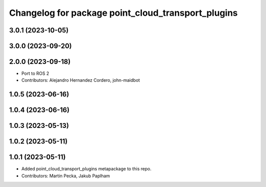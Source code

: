 ^^^^^^^^^^^^^^^^^^^^^^^^^^^^^^^^^^^^^^^^^^^^^^^^^^^
Changelog for package point_cloud_transport_plugins
^^^^^^^^^^^^^^^^^^^^^^^^^^^^^^^^^^^^^^^^^^^^^^^^^^^

3.0.1 (2023-10-05)
------------------

3.0.0 (2023-09-20)
------------------

2.0.0 (2023-09-18)
------------------
* Port to ROS 2
* Contributors: Alejandro Hernandez Cordero, john-maidbot

1.0.5 (2023-06-16)
------------------

1.0.4 (2023-06-16)
------------------

1.0.3 (2023-05-13)
------------------

1.0.2 (2023-05-11)
------------------

1.0.1 (2023-05-11)
------------------
* Added point_cloud_transport_plugins metapackage to this repo.
* Contributors: Martin Pecka, Jakub Paplham
